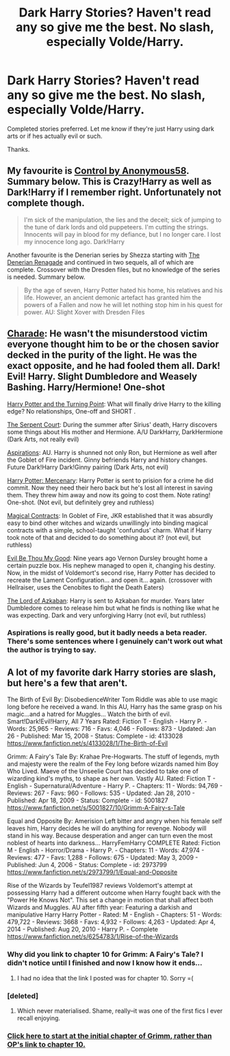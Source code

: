 #+TITLE: Dark Harry Stories? Haven't read any so give me the best. No slash, especially Volde/Harry.

* Dark Harry Stories? Haven't read any so give me the best. No slash, especially Volde/Harry.
:PROPERTIES:
:Author: howtopleaseme
:Score: 11
:DateUnix: 1432987099.0
:DateShort: 2015-May-30
:FlairText: Request
:END:
Completed stories preferred. Let me know if they're just Harry using dark arts or if hes actually evil or such.

Thanks.


** My favourite is [[https://m.fanfiction.net/s/5866937/1/Control][Control by Anonymous58]]. Summary below. This is Crazy!Harry as well as Dark!Harry if I remember right. Unfortunately not complete though.

#+begin_quote
  I'm sick of the manipulation, the lies and the deceit; sick of jumping to the tune of dark lords and old puppeteers. I'm cutting the strings. Innocents will pay in blood for my defiance, but I no longer care. I lost my innocence long ago. Dark!Harry
#+end_quote

Another favourite is the Denerian series by Shezza starting with [[https://m.fanfiction.net/s/3473224/1/The-Denarian-Renegade][The Denerian Renagade]] and continued in two sequels, all of which are complete. Crossover with the Dresden files, but no knowledge of the series is needed. Summary below.

#+begin_quote
  By the age of seven, Harry Potter hated his home, his relatives and his life. However, an ancient demonic artefact has granted him the powers of a Fallen and now he will let nothing stop him in his quest for power. AU: Slight Xover with Dresden Files
#+end_quote
:PROPERTIES:
:Score: 6
:DateUnix: 1432987985.0
:DateShort: 2015-May-30
:END:


** [[https://www.fanfiction.net/s/7662761/1/Charade][Charade]]: He wasn't the misunderstood victim everyone thought him to be or the chosen savior decked in the purity of the light. He was the exact opposite, and he had fooled them all. Dark! Evil! Harry. Slight Dumbledore and Weasely Bashing. Harry/Hermione! One-shot

[[https://www.fanfiction.net/s/6969295/1/Harry-Potter-and-the-Turning-Point][Harry Potter and the Turning Point]]: What will finally drive Harry to the killing edge? No relationships, One-off and SHORT .

[[https://www.fanfiction.net/s/5515009/1/The-Serpent-Court][The Serpent Court]]: During the summer after Sirius' death, Harry discovers some things about His mother and Hermione. A/U DarkHarry, DarkHermione (Dark Arts, not really evil)

[[https://www.fanfiction.net/s/4545504/1/Aspirations][Aspirations]]: AU. Harry is shunned not only Ron, but Hermione as well after the Goblet of Fire incident. Ginny befriends Harry and history changes. Future Dark!Harry Dark!Ginny pairing (Dark Arts, not evil)

[[https://www.fanfiction.net/s/4544334/1/Harry-Potter-Mercenary][Harry Potter: Mercenary]]: Harry Potter is sent to prision for a crime he did commit. Now they need their hero back but he's lost all interest in saving them. They threw him away and now its going to cost them. Note rating! One-shot. (Not evil, but definitely grey and ruthless)

[[https://www.fanfiction.net/s/3941656/1/Magical-Contracts][Magical Contracts]]: In Goblet of Fire, JKR established that it was absurdly easy to bind other witches and wizards unwillingly into binding magical contracts with a simple, school-taught 'confundus' charm. What if Harry took note of that and decided to do something about it? (not evil, but ruthless)

[[https://www.fanfiction.net/s/2452681/1/Evil-Be-Thou-My-Good][Evil Be Thou My Good]]: Nine years ago Vernon Dursley brought home a certain puzzle box. His nephew managed to open it, changing his destiny. Now, in the midst of Voldemort's second rise, Harry Potter has decided to recreate the Lament Configuration... and open it... again. (crossover with Hellraiser, uses the Cenobites to fight the Death Eaters)

[[https://www.fanfiction.net/s/2267009/1/The-Lord-of-Azkaban][The Lord of Azkaban]]: Harry is sent to Azkaban for murder. Years later Dumbledore comes to release him but what he finds is nothing like what he was expecting. Dark and very unforgiving Harry (not evil, but ruthless)
:PROPERTIES:
:Author: SymphonySamurai
:Score: 3
:DateUnix: 1433029035.0
:DateShort: 2015-May-31
:END:

*** Aspirations is really good, but it badly needs a beta reader. There's some sentences where I genuinely can't work out what the author is trying to say.
:PROPERTIES:
:Score: 2
:DateUnix: 1433275123.0
:DateShort: 2015-Jun-03
:END:


** A lot of my favorite dark Harry stories are slash, but here's a few that aren't.

The Birth of Evil By: DisobedienceWriter Tom Riddle was able to use magic long before he received a wand. In this AU, Harry has the same grasp on his magic...and a hatred for Muggles... Watch the birth of evil. Smart!Dark!Evil!Harry, All 7 Years Rated: Fiction T - English - Harry P. - Words: 25,965 - Reviews: 716 - Favs: 4,046 - Follows: 873 - Updated: Jan 26 - Published: Mar 15, 2008 - Status: Complete - id: 4133028 [[https://www.fanfiction.net/s/4133028/1/The-Birth-of-Evil]]

Grimm: A Fairy's Tale By: Krahae Pre-Hogwarts. The stuff of legends, myth and majesty were the realm of the Fey long before wizards named him Boy Who Lived. Maeve of the Unseelie Court has decided to take one of wizarding kind's myths, to shape as her own. Vastly AU. Rated: Fiction T - English - Supernatural/Adventure - Harry P. - Chapters: 11 - Words: 94,769 - Reviews: 267 - Favs: 960 - Follows: 535 - Updated: Jan 28, 2010 - Published: Apr 18, 2009 - Status: Complete - id: 5001827 [[https://www.fanfiction.net/s/5001827/10/Grimm-A-Fairy-s-Tale]]

Equal and Opposite By: Amerision Left bitter and angry when his female self leaves him, Harry decides he will do anything for revenge. Nobody will stand in his way. Because desperation and anger can turn even the most noblest of hearts into darkness... HarryFemHarry COMPLETE Rated: Fiction M - English - Horror/Drama - Harry P. - Chapters: 11 - Words: 47,974 - Reviews: 477 - Favs: 1,288 - Follows: 675 - Updated: May 3, 2009 - Published: Jun 4, 2006 - Status: Complete - id: 2973799 [[https://www.fanfiction.net/s/2973799/1/Equal-and-Opposite]]

Rise of the Wizards by Teufel1987 reviews Voldemort's attempt at possessing Harry had a different outcome when Harry fought back with the "Power He Knows Not". This set a change in motion that shall affect both Wizards and Muggles. AU after fifth year: Featuring a darkish and manipulative Harry Harry Potter - Rated: M - English - Chapters: 51 - Words: 479,722 - Reviews: 3668 - Favs: 4,932 - Follows: 4,263 - Updated: Apr 4, 2014 - Published: Aug 20, 2010 - Harry P. - Complete [[https://www.fanfiction.net/s/6254783/1/Rise-of-the-Wizards]]
:PROPERTIES:
:Author: iheartlucius
:Score: 1
:DateUnix: 1432995331.0
:DateShort: 2015-May-30
:END:

*** Why did you link to chapter 10 for Grimm: A Fairy's Tale? I didn't notice until I finished and now I know how it ends...
:PROPERTIES:
:Author: AscendingAdvice
:Score: 3
:DateUnix: 1433091299.0
:DateShort: 2015-May-31
:END:

**** I had no idea that the link I posted was for chapter 10. Sorry =(
:PROPERTIES:
:Author: iheartlucius
:Score: 1
:DateUnix: 1433092546.0
:DateShort: 2015-May-31
:END:


*** [deleted]
:PROPERTIES:
:Score: 2
:DateUnix: 1432997078.0
:DateShort: 2015-May-30
:END:

**** Which never materialised. Shame, really--it was one of the first fics I ever recall enjoying.
:PROPERTIES:
:Author: Hocus_Bogus
:Score: 2
:DateUnix: 1433428645.0
:DateShort: 2015-Jun-04
:END:


*** [[https://www.fanfiction.net/s/5001827/1/Grimm-A-Fairy-s-Tale][Click here to start at the initial chapter of Grimm, rather than OP's link to chapter 10.]]
:PROPERTIES:
:Author: lurkielurker
:Score: 1
:DateUnix: 1433171686.0
:DateShort: 2015-Jun-01
:END:
